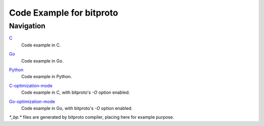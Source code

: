 Code Example for bitproto
=========================

Navigation
^^^^^^^^^^

`C <C>`_
  | Code example in C.

`Go <Go>`_
  | Code example in Go.

`Python <Python>`_
  | Code example in Python.

`C-optimization-mode <C-optimization-mode>`_
  | Code example in C, with bitproto's `-O` option enabled.

`Go-optimization-mode <Go-optimization-mode>`_
  | Code example in Go, with bitproto's `-O` option enabled.

`*_bp.*` files are generated by bitproto compiler, placing here for example purpose.
